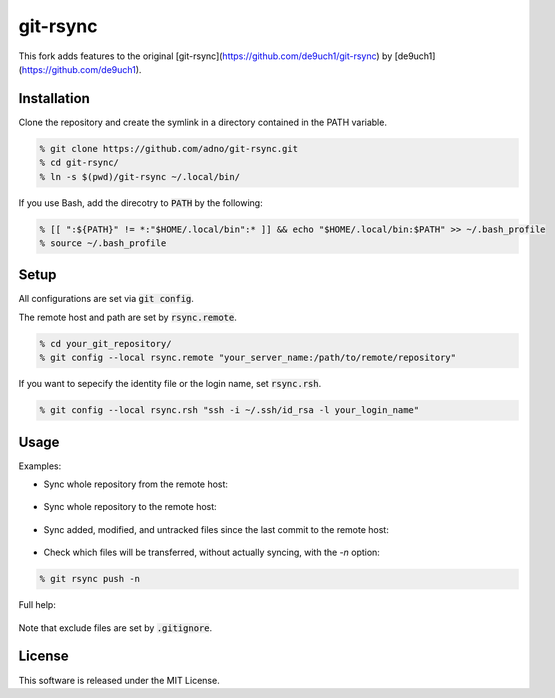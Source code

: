 git-rsync
#########

This fork adds features to the original [git-rsync](https://github.com/de9uch1/git-rsync) by [de9uch1](https://github.com/de9uch1).

Installation
============

Clone the repository and create the symlink in a directory contained in the PATH variable.

.. code:: bash

   % git clone https://github.com/adno/git-rsync.git
   % cd git-rsync/
   % ln -s $(pwd)/git-rsync ~/.local/bin/

If you use Bash, add the direcotry to :code:`PATH` by the following:

.. code:: bash

   % [[ ":${PATH}" != *:"$HOME/.local/bin":* ]] && echo "$HOME/.local/bin:$PATH" >> ~/.bash_profile
   % source ~/.bash_profile

Setup
=====

All configurations are set via :code:`git config`.

The remote host and path are set by :code:`rsync.remote`.

.. code:: bash

   % cd your_git_repository/
   % git config --local rsync.remote "your_server_name:/path/to/remote/repository"

If you want to sepecify the identity file or the login name, set :code:`rsync.rsh`.

.. code:: bash

   % git config --local rsync.rsh "ssh -i ~/.ssh/id_rsa -l your_login_name"

Usage
=====

Examples:

- Sync whole repository from the remote host:

	.. code:: bash
	   % cd your_git_repository/
	   % git rsync pull
   
- Sync whole repository to the remote host:

	.. code:: bash
	   % cd your_git_repository/
	   % git rsync push -u

- Sync added, modified, and untracked files since the last commit to the remote host:

	.. code:: bash
	   % cd your_git_repository/
	   % git rsync push -u

- Check which files will be transferred, without actually syncing, with the `-n` option:

.. code:: bash

   % git rsync push -n

Full help:

	.. code:: bash
	   % git rsync -h

Note that exclude files are set by :code:`.gitignore`.

License
=======

This software is released under the MIT License.
